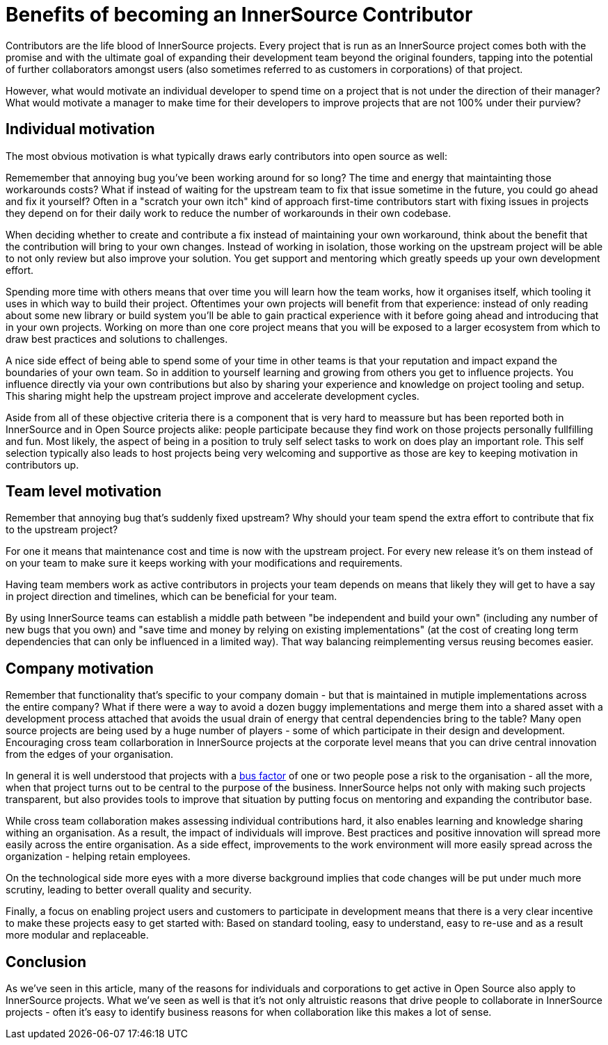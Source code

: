 = Benefits of becoming an InnerSource Contributor

Contributors are the life blood of InnerSource projects.  Every project that is
run as an InnerSource project comes both with the promise and with the ultimate
goal of expanding their development team beyond the original founders, tapping
into the potential of further collaborators amongst users (also sometimes
referred to as customers in corporations) of that project.

However, what would motivate an individual developer to spend time on a project
that is not under the direction of their manager? What would motivate a manager
to make time for their developers to improve projects that are not 100% under
their purview?

== Individual motivation

The most obvious motivation is what typically draws early contributors into open
source as well:

Rememember that annoying bug you've been working around for so long? The time
and energy that maintainting those workarounds costs? What if instead of waiting for
the upstream team to fix that issue sometime in the future, you could go ahead
and fix it yourself? Often in a "scratch your own itch" kind of approach first-time
contributors start with fixing issues in projects they depend on for their
daily work to reduce the number of workarounds in their own codebase.

When deciding whether to create and contribute a fix instead of maintaining your
own workaround, think about the benefit that the contribution will bring to
your own changes.  Instead of working in isolation, those working on the upstream
project will be able to not only review but also improve your solution. You get
support and mentoring which greatly speeds up your own development effort.

Spending more time with others means that over time you will learn how the team
works, how it organises itself, which tooling it uses in which way to build
their project. Oftentimes your own projects will benefit from that experience:
instead of only reading about some new library or build system you'll be able to
gain practical experience with it before going ahead and introducing that in
your own projects. Working on more than one core project means that you will be
exposed to a larger ecosystem from which to draw best practices and solutions to
challenges.

A nice side effect of being able to spend some of your time in other teams is
that your reputation and impact expand the boundaries of your own team. So in
addition to yourself learning and growing from others you get to influence
projects.  You influence directly via your own contributions but also by
sharing your experience and knowledge on project tooling and setup.  This sharing might
help the upstream project improve and accelerate development cycles.

Aside from all of these objective criteria there is a component that is very
hard to meassure but has been reported both in InnerSource and in Open Source
projects alike: people participate because they find work on those projects
personally fullfilling and fun. Most likely, the aspect of being in a position
to truly self select tasks to work on does play an important role.
This self selection typically also leads to host projects being very welcoming
and supportive as those are key to keeping motivation in contributors up.

== Team level motivation

Remember that annoying bug that's suddenly fixed upstream? Why should your
team spend the extra effort to contribute that fix to the upstream project?

For one it means that maintenance cost and time is now with the upstream
project.  For every new release it's on them instead of on your team to make sure it
keeps working with your modifications and requirements.

Having team members work as active contributors in projects your team depends on
means that likely they will get to have a say in project direction and timelines,
which can be beneficial for your team.

By using InnerSource teams can establish a middle path between "be independent
and build your own" (including any number of new bugs that you own) and "save
time and money by relying on existing implementations" (at the cost of creating
long term dependencies that can only be influenced in a limited way). That way
balancing reimplementing versus reusing becomes easier.

== Company motivation

Remember that functionality that's specific to your company domain - but that
is maintained in mutiple implementations across the entire company? What if
there were a way to avoid a dozen buggy implementations and merge them into a
shared asset with a development process attached that avoids the usual
drain of energy that central dependencies bring to the table? Many open source
projects are being used by a huge number of players - some of which participate
in their design and development. Encouraging cross team collarboration in InnerSource
projects at the corporate level means that you can drive central
innovation from the edges of your organisation.

In general it is well understood that projects with a https://en.wikipedia.org/wiki/Bus_factor[bus
factor] of one or two people pose a
risk to the organisation - all the more, when that project turns out to be
central to the purpose of the business. InnerSource helps not only with making such
projects transparent, but also provides tools to improve that situation by
putting focus on mentoring and expanding the contributor base.

While cross team collaboration makes assessing individual contributions hard,
it also enables learning and knowledge sharing withing an organisation. As a
result, the impact of individuals will improve. Best practices and positive
innovation will spread more easily across the entire organisation. As a side
effect, improvements to the work environment will more easily spread across the
organization - helping retain employees.

On the technological side more eyes with a more diverse background implies that
code changes will be put under much more scrutiny, leading to better overall
quality and security.

Finally, a focus on enabling project users and customers to participate in
development means that there is a very clear incentive to make these projects
easy to get started with: Based on standard tooling, easy to understand, easy to
re-use and as a result more modular and replaceable.

== Conclusion

As we've seen in this article, many of the reasons for individuals and
corporations to get active in Open Source also apply to InnerSource projects.
What we've seen as well is that it's not only altruistic reasons that drive
people to collaborate in InnerSource projects - often it's easy to identify
business reasons for when collaboration like this makes a lot of sense.
